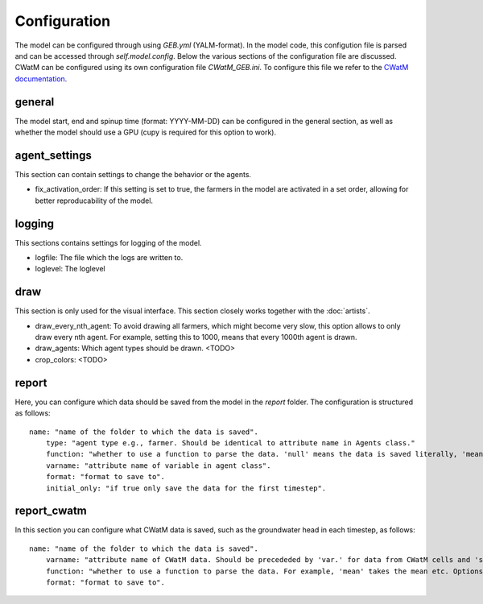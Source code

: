 Configuration
#####################

The model can be configured through using `GEB.yml` (YALM-format). In the model code, this configution file is parsed and can be accessed through `self.model.config`. Below the various sections of the configuration file are discussed. CWatM can be configured using its own configuration file `CWatM_GEB.ini`. To configure this file we refer to the `CWatM documentation <https://cwatm.iiasa.ac.at/>`_.

general
*********
The model start, end and spinup time (format: YYYY-MM-DD) can be configured in the general section, as well as whether the model should use a GPU (cupy is required for this option to work).

agent_settings
****************
This section can contain settings to change the behavior or the agents.

- fix_activation_order: If this setting is set to true, the farmers in the model are activated in a set order, allowing for better reproducability of the model.

logging
********
This sections contains settings for logging of the model. 

- logfile: The file which the logs are written to.
- loglevel: The loglevel

draw
*****
This section is only used for the visual interface. This section closely works together with the :doc:`artists`.

- draw_every_nth_agent: To avoid drawing all farmers, which might become very slow, this option allows to only draw every nth agent. For example, setting this to 1000, means that every 1000th agent is drawn.
- draw_agents: Which agent types should be drawn. <TODO>
- crop_colors: <TODO>

report
*******
Here, you can configure which data should be saved from the model in the `report` folder. The configuration is structured as follows::

    name: "name of the folder to which the data is saved".
        type: "agent type e.g., farmer. Should be identical to attribute name in Agents class."
        function: "whether to use a function to parse the data. 'null' means the data is saved literally, 'mean' takes the mean etc. Options are given in Hyve's documentation`.
        varname: "attribute name of variable in agent class".
        format: "format to save to".
        initial_only: "if true only save the data for the first timestep".

report_cwatm
**************
In this section you can configure what CWatM data is saved, such as the groundwater head in each timestep, as follows::

    name: "name of the folder to which the data is saved".
        varname: "attribute name of CWatM data. Should be precededed by 'var.' for data from CWatM cells and 'subvar.' for data from hydrologial units.".
        function: "whether to use a function to parse the data. For example, 'mean' takes the mean etc. Options are 'mean', 'sum', 'nanmean' and 'nansum'.
        format: "format to save to".